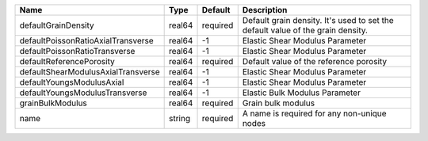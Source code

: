 

================================== ====== ======== =============================================================================== 
Name                               Type   Default  Description                                                                     
================================== ====== ======== =============================================================================== 
defaultGrainDensity                real64 required Default grain density. It's used to set the default value of the grain density. 
defaultPoissonRatioAxialTransverse real64 -1       Elastic Shear Modulus Parameter                                                 
defaultPoissonRatioTransverse      real64 -1       Elastic Shear Modulus Parameter                                                 
defaultReferencePorosity           real64 required Default value of the reference porosity                                         
defaultShearModulusAxialTransverse real64 -1       Elastic Shear Modulus Parameter                                                 
defaultYoungsModulusAxial          real64 -1       Elastic Shear Modulus Parameter                                                 
defaultYoungsModulusTransverse     real64 -1       Elastic Bulk Modulus Parameter                                                  
grainBulkModulus                   real64 required Grain bulk modulus                                                              
name                               string required A name is required for any non-unique nodes                                     
================================== ====== ======== =============================================================================== 


